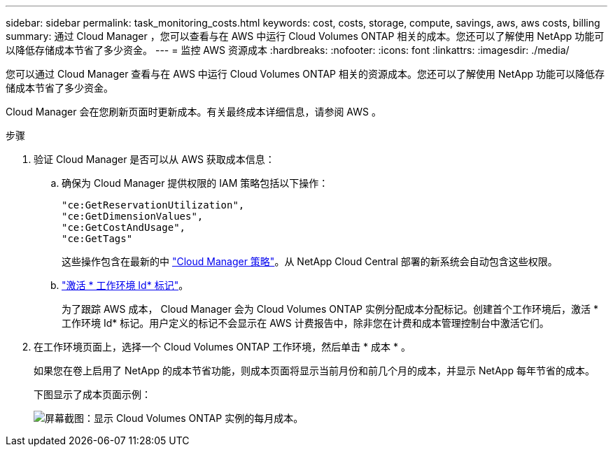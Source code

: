 ---
sidebar: sidebar 
permalink: task_monitoring_costs.html 
keywords: cost, costs, storage, compute, savings, aws, aws costs, billing 
summary: 通过 Cloud Manager ，您可以查看与在 AWS 中运行 Cloud Volumes ONTAP 相关的成本。您还可以了解使用 NetApp 功能可以降低存储成本节省了多少资金。 
---
= 监控 AWS 资源成本
:hardbreaks:
:nofooter: 
:icons: font
:linkattrs: 
:imagesdir: ./media/


[role="lead"]
您可以通过 Cloud Manager 查看与在 AWS 中运行 Cloud Volumes ONTAP 相关的资源成本。您还可以了解使用 NetApp 功能可以降低存储成本节省了多少资金。

Cloud Manager 会在您刷新页面时更新成本。有关最终成本详细信息，请参阅 AWS 。

.步骤
. 验证 Cloud Manager 是否可以从 AWS 获取成本信息：
+
.. 确保为 Cloud Manager 提供权限的 IAM 策略包括以下操作：
+
[source, json]
----
"ce:GetReservationUtilization",
"ce:GetDimensionValues",
"ce:GetCostAndUsage",
"ce:GetTags"
----
+
这些操作包含在最新的中 https://mysupport.netapp.com/site/info/cloud-manager-policies["Cloud Manager 策略"^]。从 NetApp Cloud Central 部署的新系统会自动包含这些权限。

.. https://docs.aws.amazon.com/awsaccountbilling/latest/aboutv2/activating-tags.html["激活 * 工作环境 Id* 标记"^]。
+
为了跟踪 AWS 成本， Cloud Manager 会为 Cloud Volumes ONTAP 实例分配成本分配标记。创建首个工作环境后，激活 * 工作环境 Id* 标记。用户定义的标记不会显示在 AWS 计费报告中，除非您在计费和成本管理控制台中激活它们。



. 在工作环境页面上，选择一个 Cloud Volumes ONTAP 工作环境，然后单击 * 成本 * 。
+
如果您在卷上启用了 NetApp 的成本节省功能，则成本页面将显示当前月份和前几个月的成本，并显示 NetApp 每年节省的成本。

+
下图显示了成本页面示例：

+
image:screenshot_cost.gif["屏幕截图：显示 Cloud Volumes ONTAP 实例的每月成本。"]


